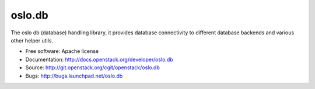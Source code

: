 =========
 oslo.db
=========

.. image:: https://pypip.in/version/oslo.db/badge.svg
    :target: https://pypi.python.org/pypi/oslo.db/
    :alt: Latest Version

.. image:: https://pypip.in/download/oslo.db/badge.svg?period=month
    :target: https://pypi.python.org/pypi/oslo.db/
    :alt: Downloads

The oslo db (database) handling library, it provides database connectivity
to different database backends and various other helper utils.

* Free software: Apache license
* Documentation: http://docs.openstack.org/developer/oslo.db
* Source: http://git.openstack.org/cgit/openstack/oslo.db
* Bugs: http://bugs.launchpad.net/oslo.db

